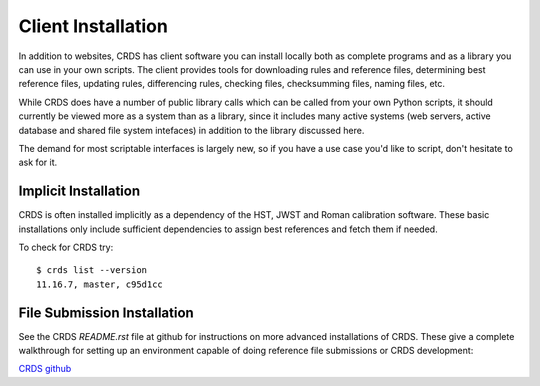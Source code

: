 Client Installation
===================

In addition to websites, CRDS has client software you can install locally
both as complete programs and as a library you can use in your own scripts.
The client provides tools for downloading rules and reference files,
determining best reference files, updating rules, differencing rules,
checking files, checksumming files, naming files, etc.

While CRDS does have a number of public library calls which can be called from
your own Python scripts, it should currently be viewed more as a system than as
a library, since it includes many active systems (web servers, active database
and shared file system intefaces) in addition to the library discussed here.

The demand for most scriptable interfaces is largely new, so if you have a use
case you'd like to script, don't hesitate to ask for it.

Implicit Installation
---------------------

CRDS is often installed implicitly as a dependency of the HST, JWST and Roman
calibration software.   These basic installations only include sufficient
dependencies to assign best references and fetch them if needed.

To check for CRDS try::

   $ crds list --version
   11.16.7, master, c95d1cc

File Submission Installation
----------------------------

See the CRDS *README.rst* file at github for instructions on more advanced
installations of CRDS.  These give a complete walkthrough for setting up an
environment capable of doing reference file submissions or CRDS development:

`CRDS github`_

.. _`CRDS github`: https://github.com/spacetelescope/crds.git
